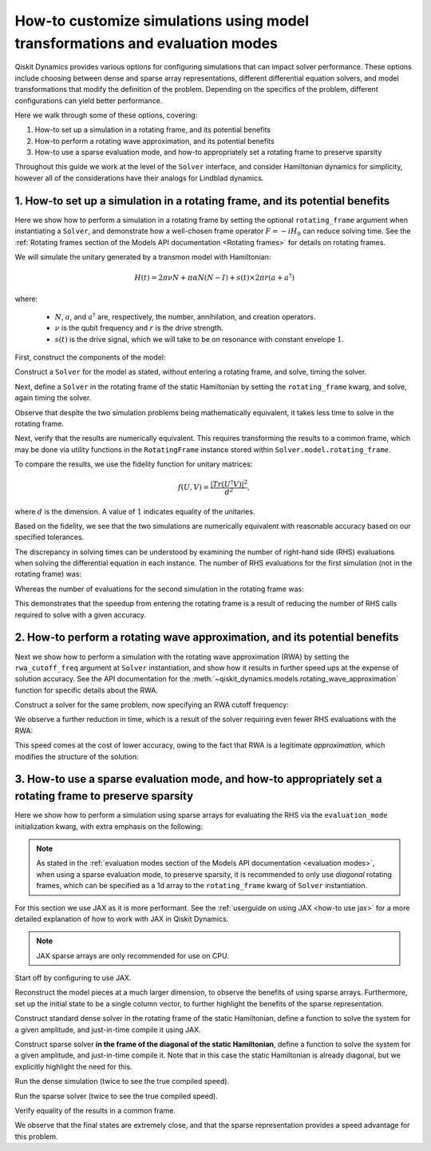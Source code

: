 How-to customize simulations using model transformations and evaluation modes
=============================================================================

Qiskit Dynamics provides various options for configuring simulations
that can impact solver performance. These options include choosing between
dense and sparse array representations, different differential equation
solvers, and model transformations that modify the definition of the problem.
Depending on the specifics of the problem, different configurations can
yield better performance.

Here we walk through some of these options, covering:

1. How-to set up a simulation in a rotating frame, and its potential
   benefits
2. How-to perform a rotating wave approximation, and its potential
   benefits
3. How-to use a sparse evaluation mode, and how-to appropriately set a
   rotating frame to preserve sparsity


Throughout this guide we work at the level of the ``Solver`` interface,
and consider Hamiltonian dynamics for simplicity, however all of the
considerations have their analogs for Lindblad dynamics.

1. How-to set up a simulation in a rotating frame, and its potential benefits
-----------------------------------------------------------------------------

Here we show how to perform a simulation in a rotating frame by setting the
optional ``rotating_frame`` argument when instantiating a ``Solver``, and demonstrate how a
well-chosen frame operator :math:`F = -iH_0` can reduce solving time.
See the :ref:`Rotating frames section of the Models API documentation <Rotating frames>`
for details on rotating frames.

We will simulate the unitary generated by a transmon model with
Hamiltonian:

.. math:: H(t) = 2 \pi \nu N + \pi \alpha N(N-I) + s(t) \times 2 \pi r (a + a^\dagger)

where:

  - :math:`N`, :math:`a`, and :math:`a^\dagger` are, respectively,
    the number, annihilation, and creation operators.
  - :math:`\nu` is the qubit frequency and :math:`r` is the drive strength.
  - :math:`s(t)` is the drive signal, which we will take to be on resonance with constant
    envelope :math:`1`.

First, construct the components of the model:

.. jupyter-execute::

    import numpy as np
    from qiskit.quantum_info import Operator
    from qiskit_dynamics import Solver, Signal

    dim = 5

    v = 5.
    anharm = -0.33
    r = 0.1

    a = np.diag(np.sqrt(np.arange(1, dim)), 1)
    adag = np.diag(np.sqrt(np.arange(1, dim)), -1)
    N = np.diag(np.arange(dim))

    # static part
    static_hamiltonian = 2 * np.pi * v * N + np.pi * anharm * N * (N - np.eye(dim))
    # drive term
    drive_hamiltonian = 2 * np.pi * r * (a + adag)
    # drive signal
    drive_signal = Signal(1., carrier_freq=v)

    # total simulation time
    T = 1. / r

Construct a ``Solver`` for the model as stated, without entering a rotating frame, and solve,
timing the solver.

.. jupyter-execute::

    solver = Solver(
        static_hamiltonian=static_hamiltonian,
        hamiltonian_operators=[drive_hamiltonian],
        hamiltonian_signals=[drive_signal]
    )

    y0 = np.eye(dim, dtype=complex)
    %time results = solver.solve(t_span=[0., T], y0=y0, atol=1e-10, rtol=1e-10)

Next, define a ``Solver`` in the rotating frame of the static
Hamiltonian by setting the ``rotating_frame`` kwarg, and solve, again timing the solver.

.. jupyter-execute::

    rf_solver = Solver(
        static_hamiltonian=static_hamiltonian,
        hamiltonian_operators=[drive_hamiltonian],
        hamiltonian_signals=[drive_signal],
        rotating_frame=static_hamiltonian
    )

    y0 = np.eye(dim, dtype=complex)
    %time rf_results = rf_solver.solve(t_span=[0., T], y0=y0, atol=1e-10, rtol=1e-10)

Observe that despite the two simulation problems being mathematically equivalent, it takes
less time to solve in the rotating frame.

Next, verify that the results are numerically equivalent. This requires
transforming the results to a common frame, which may be done via utility
functions in the ``RotatingFrame`` instance stored within ``Solver.model.rotating_frame``.

To compare the results, we use the fidelity function for unitary matrices:

.. math:: f(U, V) = \frac{|Tr(U^\dagger V)|^2}{d^2},

where :math:`d` is the dimension. A value of :math:`1` indicates equality of the unitaries.

.. jupyter-execute::

    def fidelity(U, V):
        # the fidelity function
        inner_product = (U.conj() * V).sum()
        return (np.abs(inner_product) / dim) ** 2

    U = results.y[-1]
    # transform the results of the solver in the rotating frame out of the rotating frame
    U_rf = rf_solver.model.rotating_frame.state_out_of_frame(T, rf_results.y[-1])

    fidelity(U, U_rf)

Based on the fidelity, we see that the two simulations are numerically equivalent
with reasonable accuracy based on our specified tolerances.

The discrepancy in solving times can be understood by examining the number of
right-hand side (RHS) evaluations when solving the differential equation in each instance.
The number of RHS evaluations for the first simulation (not in the rotating frame) was:

.. jupyter-execute::

    results.nfev

Whereas the number of evaluations for the second simulation in the rotating frame was:

.. jupyter-execute::

    rf_results.nfev

This demonstrates that the speedup from entering the rotating frame is a result of
reducing the number of RHS calls required to solve with a given accuracy.

2. How-to perform a rotating wave approximation, and its potential benefits
---------------------------------------------------------------------------

Next we show how to perform a simulation with the rotating wave approximation (RWA)
by setting the ``rwa_cutoff_freq`` argument at ``Solver`` instantiation, and show
how it results in further speed ups at the expense of solution accuracy. See the API
documentation for the :meth:`~qiskit_dynamics.models.rotating_wave_approximation` function
for specific details about the RWA.

Construct a solver for the same problem, now specifying an RWA cutoff frequency:

.. jupyter-execute::

    rwa_solver = Solver(
        static_hamiltonian=static_hamiltonian,
        hamiltonian_operators=[drive_hamiltonian],
        hamiltonian_signals=[drive_signal],
        rotating_frame=static_hamiltonian,
        rwa_cutoff_freq=1.5 * v
    )

    y0 = np.eye(dim, dtype=complex)
    %time rwa_results = rwa_solver.solve(t_span=[0., T], y0=y0, atol=1e-10, rtol=1e-10)

We observe a further reduction in time, which is a result of the solver requiring even fewer RHS
evaluations with the RWA:

.. jupyter-execute::

    rwa_results.nfev

This speed comes at the cost of lower accuracy, owing to the fact that RWA is a
legitimate *approximation*, which modifies the structure of the solution:

.. jupyter-execute::

    U_rwa = rwa_solver.model.rotating_frame.state_out_of_frame(T, rwa_results.y[-1])

    fidelity(U_rwa, U)

3. How-to use a sparse evaluation mode, and how-to appropriately set a rotating frame to preserve sparsity
----------------------------------------------------------------------------------------------------------

Here we show how to perform a simulation using sparse arrays for evaluating the RHS
via the ``evaluation_mode`` initialization kwarg,
with extra emphasis on the following:

.. note::

    As stated in the
    :ref:`evaluation modes section of the Models API documentation <evaluation modes>`,
    when using a sparse evaluation mode, to preserve sparsity, it is recommended to
    only use *diagonal* rotating frames, which can be specified as a 1d array to the
    ``rotating_frame`` kwarg of ``Solver`` instantiation.

For this section we use JAX as it is more performant. See the
:ref:`userguide on using JAX <how-to use jax>` for a more detailed
explanation of how to work with JAX in Qiskit Dynamics.

.. note::

    JAX sparse arrays are only recommended for use on CPU.

Start off by configuring to use JAX.

.. jupyter-execute::

    from qiskit_dynamics.array import Array

    # configure jax to use 64 bit mode
    import jax
    jax.config.update("jax_enable_x64", True)

    # tell JAX we are using CPU
    jax.config.update('jax_platform_name', 'cpu')

    # set default backend
    Array.set_default_backend('jax')

Reconstruct the model pieces at a much larger dimension, to observe the
benefits of using sparse arrays. Furthermore, set up the initial state to
be a single column vector, to
further highlight the benefits of the sparse representation.

.. jupyter-execute::

    dim = 300

    v = 5.
    anharm = -0.33
    r = 0.02

    a = np.diag(np.sqrt(np.arange(1, dim, dtype=complex)), 1)
    adag = np.diag(np.sqrt(np.arange(1, dim, dtype=complex)), -1)
    N = np.diag(np.arange(dim, dtype=complex))

    static_hamiltonian = 2 * np.pi * v * N + np.pi * anharm * N * (N - np.eye(dim))
    drive_hamiltonian = 2 * np.pi * r * (a + adag)
    drive_signal = Signal(Array(1.), carrier_freq=v)

    y0 = np.zeros(dim, dtype=complex)
    y0[1] = 1.

    T = 1 / r

Construct standard dense solver in the rotating frame of the static
Hamiltonian, define a function to solve the system for a given
amplitude, and just-in-time compile it using JAX.

.. jupyter-execute::

    solver = Solver(
        static_hamiltonian=static_hamiltonian,
        hamiltonian_operators=[drive_hamiltonian],
        rotating_frame=static_hamiltonian
    )

    def dense_func(amp):
        drive_signal = Signal(Array(amp), carrier_freq=v)
        solver_copy = solver.copy()
        solver_copy.signals = [drive_signal]
        res = solver_copy.solve(
            t_span=[0., T],
            y0=y0,
            method='jax_odeint',
            atol=1e-10,
            rtol=1e-10
        )
        return res.y[-1]

    jitted_dense_func = jax.jit(dense_func)

Construct sparse solver **in the frame of the diagonal of the static
Hamiltonian**, define a function to solve the system for a given amplitude,
and just-in-time compile it. Note that in this case the static Hamiltonian is already
diagonal, but we explicitly highlight the need for this.

.. jupyter-execute::

    sparse_solver = Solver(static_hamiltonian=static_hamiltonian,
                           hamiltonian_operators=[drive_hamiltonian],
                           rotating_frame=np.diag(static_hamiltonian),
                           evaluation_mode='sparse')

    def sparse_func(amp):
        drive_signal = Signal(Array(amp), carrier_freq=v)
        solver_copy = sparse_solver.copy()
        solver_copy.signals = [drive_signal]
        res = solver_copy.solve(
            t_span=[0., T],
            y0=y0,
            method='jax_odeint',
            atol=1e-10,
            rtol=1e-10
        )
        return res.y[-1]

    jitted_sparse_func = jax.jit(sparse_func)

Run the dense simulation (twice to see the true compiled speed).

.. jupyter-execute::

    yf = jitted_dense_func(1.).block_until_ready()
    %time yf = jitted_dense_func(1.).block_until_ready()

Run the sparse solver (twice to see the true compiled speed).

.. jupyter-execute::

    yf_sparse = jitted_sparse_func(1.).block_until_ready()
    %time yf_sparse = jitted_sparse_func(1.).block_until_ready()

Verify equality of the results in a common frame.

.. jupyter-execute::

    yf = solver.model.rotating_frame.state_out_of_frame(T, yf)
    yf_sparse = sparse_solver.model.rotating_frame.state_out_of_frame(T, yf_sparse)

    np.linalg.norm(yf - yf_sparse)

We observe that the final states are extremely close, and that the
sparse representation provides a speed advantage for this problem.
